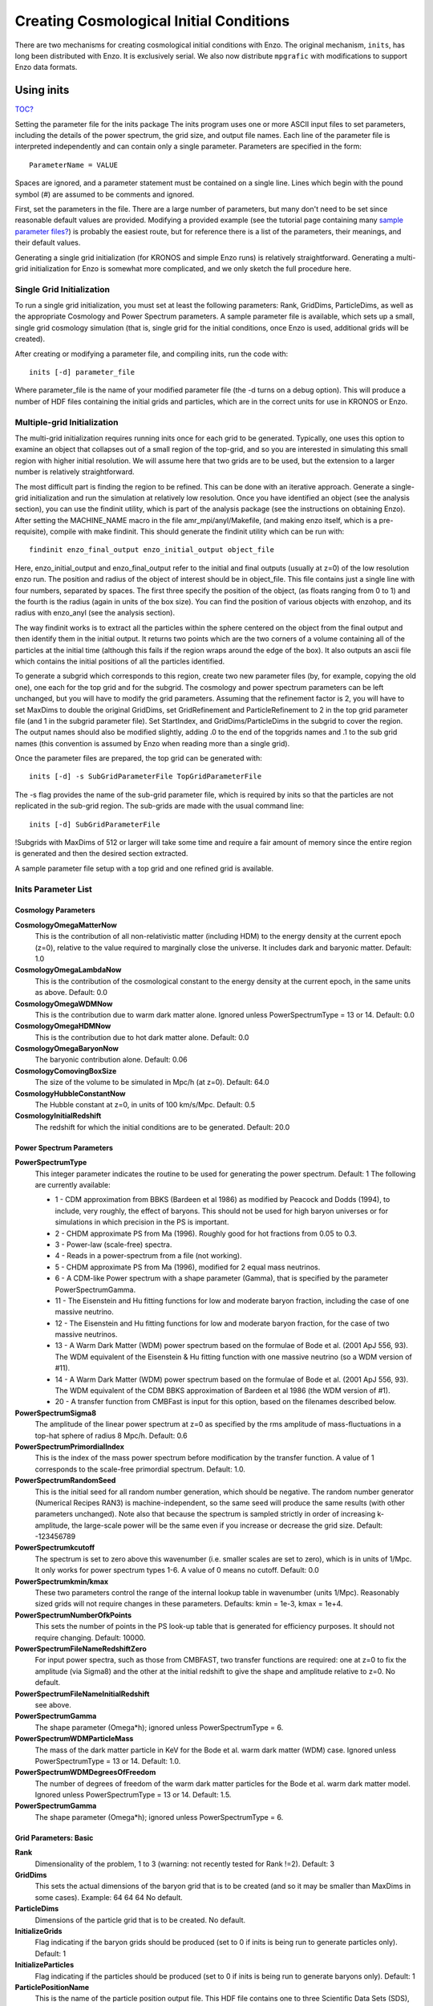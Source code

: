 Creating Cosmological Initial Conditions
========================================

There are two mechanisms for creating cosmological initial conditions with
Enzo.  The original mechanism, ``inits``, has long been distributed with Enzo.
It is exclusively serial.  We also now distribute ``mpgrafic`` with
modifications to support Enzo data formats.

.. _using_inits:

Using inits
-----------

`TOC? </wiki/TOC>`_

Setting the parameter file for the inits package
The inits program uses one or more ASCII input files to set
parameters, including the details of the power spectrum, the grid
size, and output file names. Each line of the parameter file is
interpreted independently and can contain only a single parameter.
Parameters are specified in the form:

::

     ParameterName = VALUE

Spaces are ignored, and a parameter statement must be contained on
a single line. Lines which begin with the pound symbol (#) are
assumed to be comments and ignored.

First, set the parameters in the file. There are a large number of
parameters, but many don't need to be set since reasonable default
values are provided. Modifying a provided example (see the tutorial
page containing many
`sample parameter files? </wiki/Tutorials/SampleParameterFiles>`_)
is probably the easiest route, but for reference there is a list of
the parameters, their meanings, and their default values.

Generating a single grid initialization (for KRONOS and simple Enzo
runs) is relatively straightforward. Generating a multi-grid
initialization for Enzo is somewhat more complicated, and we only
sketch the full procedure here.

Single Grid Initialization
++++++++++++++++++++++++++

To run a single grid initialization, you must set at least the
following parameters: Rank, GridDims, ParticleDims, as well as the
appropriate Cosmology and Power Spectrum parameters. A sample
parameter file is available, which sets up a small, single grid
cosmology simulation (that is, single grid for the initial
conditions, once Enzo is used, additional grids will be created).

After creating or modifying a parameter file, and compiling inits,
run the code with:

::

     inits [-d] parameter_file

Where parameter\_file is the name of your modified parameter file
(the -d turns on a debug option). This will produce a number of HDF
files containing the initial grids and particles, which are in the
correct units for use in KRONOS or Enzo.

Multiple-grid Initialization
++++++++++++++++++++++++++++

The multi-grid initialization requires running inits once for each
grid to be generated. Typically, one uses this option to examine an
object that collapses out of a small region of the top-grid, and so
you are interested in simulating this small region with higher
initial resolution. We will assume here that two grids are to be
used, but the extension to a larger number is relatively
straightforward.

The most difficult part is finding the region to be refined. This
can be done with an iterative approach. Generate a single-grid
initialization and run the simulation at relatively low resolution.
Once you have identified an object (see the analysis section), you
can use the findinit utility, which is part of the analysis package
(see the instructions on obtaining Enzo). After setting the
MACHINE\_NAME macro in the file amr\_mpi/anyl/Makefile, (and making
enzo itself, which is a pre-requisite), compile with make findinit.
This should generate the findinit utility which can be run with:

::

     findinit enzo_final_output enzo_initial_output object_file

Here, enzo\_initial\_output and enzo\_final\_output refer to the
initial and final outputs (usually at z=0) of the low resolution
enzo run. The position and radius of the object of interest should
be in object\_file. This file contains just a single line with four
numbers, separated by spaces. The first three specify the position
of the object, (as floats ranging from 0 to 1) and the fourth is
the radius (again in units of the box size). You can find the
position of various objects with enzohop, and its radius with
enzo\_anyl (see the analysis section).

The way findinit works is to extract all the particles within the
sphere centered on the object from the final output and then
identify them in the initial output. It returns two points which
are the two corners of a volume containing all of the particles at
the initial time (although this fails if the region wraps around
the edge of the box). It also outputs an ascii file which contains
the initial positions of all the particles identified.

To generate a subgrid which corresponds to this region, create two
new parameter files (by, for example, copying the old one), one
each for the top grid and for the subgrid. The cosmology and power
spectrum parameters can be left unchanged, but you will have to
modify the grid parameters. Assuming that the refinement factor is
2, you will have to set MaxDims to double the original GridDims,
set GridRefinement and ParticleRefinement to 2 in the top grid
parameter file (and 1 in the subgrid parameter file). Set
StartIndex, and GridDims/ParticleDims in the subgrid to cover the
region. The output names should also be modified slightly, adding
.0 to the end of the topgrids names and .1 to the sub grid names
(this convention is assumed by Enzo when reading more than a single
grid).

Once the parameter files are prepared, the top grid can be
generated with:

::

     inits [-d] -s SubGridParameterFile TopGridParameterFile

The -s flag provides the name of the sub-grid parameter file, which
is required by inits so that the particles are not replicated in
the sub-grid region. The sub-grids are made with the usual command
line:

::

     inits [-d] SubGridParameterFile

!Subgrids with MaxDims of 512 or larger will take some time and
require a fair amount of memory since the entire region is
generated and then the desired section extracted.

A sample parameter file setup with a top grid and one refined grid
is available.

Inits Parameter List
++++++++++++++++++++

Cosmology Parameters
~~~~~~~~~~~~~~~~~~~~

**CosmologyOmegaMatterNow**
    This is the contribution of all non-relativistic matter (including
    HDM) to the energy density at the current epoch (z=0), relative to
    the value required to marginally close the universe. It includes
    dark and baryonic matter. Default: 1.0
**CosmologyOmegaLambdaNow**
    This is the contribution of the cosmological constant to the energy
    density at the current epoch, in the same units as above. Default:
    0.0
**CosmologyOmegaWDMNow**
    This is the contribution due to warm dark matter alone. Ignored
    unless PowerSpectrumType = 13 or 14. Default: 0.0
**CosmologyOmegaHDMNow**
    This is the contribution due to hot dark matter alone. Default: 0.0
**CosmologyOmegaBaryonNow**
    The baryonic contribution alone. Default: 0.06
**CosmologyComovingBoxSize**
    The size of the volume to be simulated in Mpc/h (at z=0). Default:
    64.0
**CosmologyHubbleConstantNow**
    The Hubble constant at z=0, in units of 100 km/s/Mpc. Default: 0.5
**CosmologyInitialRedshift**
    The redshift for which the initial conditions are to be generated.
    Default: 20.0

Power Spectrum Parameters
~~~~~~~~~~~~~~~~~~~~~~~~~

**PowerSpectrumType**
    This integer parameter indicates the routine to be used for
    generating the power spectrum. Default: 1 The following are
    currently available:
    
    -  1 - CDM approximation from BBKS (Bardeen et al 1986) as modified
       by Peacock and Dodds (1994), to include, very roughly, the effect
       of baryons. This should not be used for high baryon universes or
       for simulations in which precision in the PS is important.
    -  2 - CHDM approximate PS from Ma (1996). Roughly good for hot
       fractions from 0.05 to 0.3.
    -  3 - Power-law (scale-free) spectra.
    -  4 - Reads in a power-spectrum from a file (not working).
    -  5 - CHDM approximate PS from Ma (1996), modified for 2 equal
       mass neutrinos.
    -  6 - A CDM-like Power spectrum with a shape parameter (Gamma),
       that is specified by the parameter PowerSpectrumGamma.
    -  11 - The Eisenstein and Hu fitting functions for low and
       moderate baryon fraction, including the case of one massive
       neutrino.
    -  12 - The Eisenstein and Hu fitting functions for low and
       moderate baryon fraction, for the case of two massive neutrinos.
    -  13 - A Warm Dark Matter (WDM) power spectrum based on the
       formulae of Bode et al. (2001 ApJ 556, 93). The WDM equivalent of
       the Eisenstein & Hu fitting function with one massive neutrino (so
       a WDM version of #11).
    -  14 - A Warm Dark Matter (WDM) power spectrum based on the
       formulae of Bode et al. (2001 ApJ 556, 93). The WDM equivalent of
       the CDM BBKS approximation of Bardeen et al 1986 (the WDM version
       of #1).
    -  20 - A transfer function from CMBFast is input for this option,
       based on the filenames described below.


**PowerSpectrumSigma8**
    The amplitude of the linear power spectrum at z=0 as specified by
    the rms amplitude of mass-fluctuations in a top-hat sphere of
    radius 8 Mpc/h. Default: 0.6
**PowerSpectrumPrimordialIndex**
    This is the index of the mass power spectrum before modification by
    the transfer function. A value of 1 corresponds to the scale-free
    primordial spectrum. Default: 1.0.
**PowerSpectrumRandomSeed**
    This is the initial seed for all random number generation, which
    should be negative. The random number generator (Numerical Recipes
    RAN3) is machine-independent, so the same seed will produce the
    same results (with other parameters unchanged). Note also that
    because the spectrum is sampled strictly in order of increasing
    k-amplitude, the large-scale power will be the same even if you
    increase or decrease the grid size. Default: -123456789
**PowerSpectrumkcutoff**
    The spectrum is set to zero above this wavenumber (i.e. smaller
    scales are set to zero), which is in units of 1/Mpc. It only works
    for power spectrum types 1-6. A value of 0 means no cutoff.
    Default: 0.0
**PowerSpectrumkmin/kmax**
    These two parameters control the range of the internal lookup table
    in wavenumber (units 1/Mpc). Reasonably sized grids will not
    require changes in these parameters. Defaults: kmin = 1e-3, kmax =
    1e+4.
**PowerSpectrumNumberOfkPoints**
    This sets the number of points in the PS look-up table that is
    generated for efficiency purposes. It should not require changing.
    Default: 10000.
**PowerSpectrumFileNameRedshiftZero**
    For input power spectra, such as those from CMBFAST, two transfer
    functions are required: one at z=0 to fix the amplitude (via
    Sigma8) and the other at the initial redshift to give the shape and
    amplitude relative to z=0. No default.
**PowerSpectrumFileNameInitialRedshift**
    see above.
**PowerSpectrumGamma**
    The shape parameter (Omega\*h); ignored unless PowerSpectrumType =
    6.
**PowerSpectrumWDMParticleMass**
    The mass of the dark matter particle in KeV for the Bode et al.
    warm dark matter (WDM) case. Ignored unless PowerSpectrumType = 13
    or 14. Default: 1.0.
**PowerSpectrumWDMDegreesOfFreedom**
    The number of degrees of freedom of the warm dark matter particles
    for the Bode et al. warm dark matter model. Ignored unless
    PowerSpectrumType = 13 or 14. Default: 1.5.
**PowerSpectrumGamma**
    The shape parameter (Omega\*h); ignored unless PowerSpectrumType =
    6.

Grid Parameters: Basic
~~~~~~~~~~~~~~~~~~~~~~

**Rank**
    Dimensionality of the problem, 1 to 3 (warning: not recently tested
    for Rank !=2). Default: 3
**GridDims**
    This sets the actual dimensions of the baryon grid that is to be
    created (and so it may be smaller than MaxDims in some cases).
    Example: 64 64 64 No default.
**ParticleDims**
    Dimensions of the particle grid that is to be created. No default.
**InitializeGrids**
    Flag indicating if the baryon grids should be produced (set to 0 if
    inits is being run to generate particles only). Default: 1
**InitializeParticles**
    Flag indicating if the particles should be produced (set to 0 if
    inits is being run to generate baryons only). Default: 1
**ParticlePositionName**
    This is the name of the particle position output file. This HDF
    file contains one to three Scientific Data Sets (SDS), one for
    dimensional component. Default: ParticlePositions
**ParticleVelocityName**
    The particle velocity file name, which must(!) be different from
    the one above, otherwise the order of the SDS's will be incorrect.
    Default: ParticleVelocities
**ParticleMassName**
    This is the name of the particle mass file, which is generally not
    needed (enzo generates its own masses if not provided). Default:
    None
**GridDensityName**
    The name of the HDF which contains the grid density SDS. Default:
    GridDensity
**GridVelocityName**
    The name of the HDF file which contains the SDS's for the baryonic
    velocity (may be the same as GridDensityName). Default:
    GridVelocity

Grid Parameters: Advanced
~~~~~~~~~~~~~~~~~~~~~~~~~

**MaxDims**
    All dimensions are specified as one to three numbers deliminated by
    spaces (and for those familiar with the KRONOS or ZEUS method of
    specifying dimensions, the ones here do not include ghost zones).
    An example is: 64 64 64. MaxDims are the dimensions of the
    conceptual high-resolution grid that covers the entire
    computational domain. For a single-grid initialization this is just
    the dimension of the grid (or of the particle grid if there are
    more particles than grid points). For multi-grid initializations,
    this is the dimensions of the grid that would cover the region at
    the highest resolution that will be used. It must be identical
    across all parameter files (for multi-grid initializations). The
    default is the maximum of GridDims or ParticleDims, whichever is
    larger (in other words unless you are using a multi-grid
    initialization, this parameter does not need to be set). Confused
    yet?
**GridRefinement**
    This integer is the sampling, for the baryon grid, in each
    dimension, relative to MaxDims. For single-grid initializations,
    this is generally 1. For multi-grids, it is the refinement factor
    relative to the finest level. In other words, if the grid covered
    the entire computational region, then each value in MaxDims would
    equal GridDims times the GridRefinement factor. Default: 1
**ParticleRefinement**
    Similar function as above, but for the particles. Note that it can
    also be used to generate fewer particles than grids (i.e. the
    GridRefinement and ParticleRefinement factors do not have to be the
    same). Default: 1
**StartIndex**
    For single-grid initializations, this should be the zero vector.
    For multi-grid initializations it specifies the index (a triplet of
    integers in 3D) of the left-hand corner of the grid to be
    generated. It is specified in terms of the finest conceptual grid
    and so ranges from 0 to MaxDims-1. Note also that for AMR, the
    start and end of a sub-grid must lie on the cell-boundary of it's
    parent. That means that this number must be divisible by the
    Refinement factor. The end of the sub-grid will be at index:
    StartIndex + GridRefinement\*GridDims. The co-ordinate system used
    by this parameter is always the unshifted one (i.e. it does not
    change if NewCenter is set).

Using mpgrafic
--------------

This version of mpgrafic is a modified version of the public version of
mpgrafic, found at

` http://www2.iap.fr/users/pichon/mpgrafic.html <http://www2.iap.fr/users/pichon/mpgrafic.html>`_

to produce files readable by Enzo. It has been modified to write HDF5 files in
parallel.

Dependencies
++++++++++++


-  HDF5 with parallel and FORTRAN support (flags --enable-parallel
   --enable-fortran)
-  FFTW v2 with MPI support and different single and double
   precision versions. It must be compiled once for single precision
   and another time for double precision. For the former, use the
   flags --enable-mpi --enable-type-prefix --enable-float. For double
   precision, use --enable-mpi --enable-type-prefix.

Approach
++++++++

Non-nested initial conditions are created only using mpgrafic.  However if the
user wants nested initial conditions, a full-resolution grid (e.g. 256\
:sup:`3`\  grid for a 64\ :sup:`3`\  top grid with 2 nested grids) must be
created first and then post-processed with degraf to create a degraded
top-level grid and cropped (and degraded if not the finest level)
grids for the nested grids.

As with the original inits Enzo package, the baryon density and velocities are
written in a 3 dimensional array. The original inits writes the particle data
in 1-d arrays. In mpgrafic, only the particle velocities are written in a 3-d
array. Enzo has been modified to create the particle positions from the
Zel'dovich approximation from these velocities, so it is not needed to write
the positions anymore. Also it does not create particles that are represented
by a finer grid at the same position.

One big benefit of writing the particle velocities in a 3-d array is avoiding
the use of the RingIO tool because each processor knows which subvolume to read
within the velocity data.

As of HDF5 version 1.8.2, there exists a bug that creates corrupted datasets
when writing very large (e.g. >2048\ :sup:`3`\ ) datasets with multiple
components (4-d arrays). The HDF5 I/O in mpgrafic works around this bug by
creating one file per velocity component for both the baryons and particles.

How to run
++++++++++

First the user needs to compile both mpgrafic and degraf. The
configure / make systems are set up similarly.

**Configure flags:**

--enable-enzo
    turns on I/O for Enzo
--enable-double
    creates files in double precision
--enable-onedim
    creates one file per velocity component
--with-hdf=HDF5\_DIR
    sets directory for parallel HDF5

If FFTW is not present in the user's library path, the following
variables must be also set

::

      CFLAGS="-I ${FFTW_DIR}/include"
      FCFLAGS="-I ${FFTW_DIR}/include"
      LDFLAGS="-L ${FFTW_DIR}/lib"

To run in parallel, you can use FC=mpif90 and LD=h5pfc, which the
compiler wrapper for parallel HDF5.

**Example configure (for Mac OSX):**

::

    ./configure LD="-bind_at_load" FC=mpif90 CC=mpicc --enable-enzo \
    --enable-double --enable-onedim --with-hdf=/usr/local/hdf5/1.8.2p

Example configure scripts can be found in mpgrafic/mpgrafic-0.2/conf.\*. After
a successful configure, you can make mpgrafic or degraf by typing 'make'.

After the programs are compiled, you make the initial conditions by using a
python script, make\_ic.py, in the top directory that simplifies the user input
into mpgrafic and degraf and the moving of files.

make\_ic.py parameters
~~~~~~~~~~~~~~~~~~~~~~

nprocs
    number of processors
boxsize
    box size in comoving Mpc (not Mpc/h)
resolution
    top-level grid resolution
n\_levels
    level of the finest nested grid
inner\_width
    width of the finest nested grid
buffer\_cells
    number of cells separating nested grids
seed
    random seed (must be 9 digits)
name
    name of the data directory (saved in mpgrafic/data/name/)
center
    how much to shift the data in order to center on a particular
    region.
LargeScaleCorrection
    whether to use a noise file from a lower-resolution run
LargeScaleFile
    noise file from that lower-resolution run
OneDimPerFile
    whether we're using one file per velocity component
omega\_m
    Omega matter
omega\_v
    Omega lambda
omega\_b
    Omega baryon
h0
    Hubble constant in units of [km/s/Mpc]
sigma8
    sigma\_8
n\_plawslope
    slope of power spectrum

After you set your parameters, run this script with

::

    python make_ic.py 

and it will re-compile mpgrafic and (for nested grids) degraf. Then it will run
mpgrafic for the full-resolution box. If the user wants nested grids, it will
copy the data files to mpgrafic/degraf and create the set of nested grid files.

The user cannot specify the initial redshift because mpgrafic determines it
from the parameter sigstart that is the maximum initial density fluctuation.
From this, mpgrafic calculates the initial redshift. This file is overwritten
by the python script, so if you want to change this parameter, change it in the
python script (routine write\_grafic1inc).

The noise file is always kept in mpgrafic/mpgrafic-0.2/src and is named
$seed\_$resolution.dat, where $resolution is the top-level grid resolution. It
can be re-used with LargeScaleFile if the user wants to re-simulate the volume
at a higher resolution.

The data files are moved to mpgrafic/data/$name. If nested grids were created,
degraf writes a set of parameters in enzo.params for copy-pasting into an Enzo
parameter file. Now you can move the files to the simulation directory and
start your Enzo cosmology simulation!


